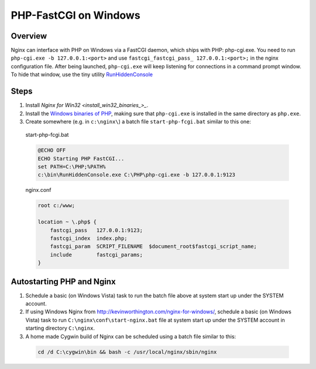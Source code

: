 
.. meta::
   :description: How to use NGINX to interface with PHP on windows using a FastCGI daemon.

PHP-FastCGI on Windows
======================

Overview
--------
Nginx can interface with PHP on Windows via a FastCGI daemon, which ships with PHP: php-cgi.exe. 
You need to run ``php-cgi.exe -b 127.0.0.1:<port>`` and use ``fastcgi_fastcgi_pass_ 127.0.0.1:<port>;`` in the nginx configuration file. 
After being launched, ``php-cgi.exe`` will keep listening for connections in a command prompt window. 
To hide that window, use the tiny utility `RunHiddenConsole <http://redmine.lighttpd.net/attachments/660/RunHiddenConsole.zip>`_ 

.. 
  Dead link
  (the original can be found at http://www.msfn.org/board/index.php?act=ST&f=70&t=49184 but downloading requires signing up for the message board and the binaries are identical - md5sum abc6379205de2618851c4fcbf72112eb).



Steps
-----
#. Install `Nginx for Win32 <install_win32_binaries_>_`.
#. Install the `Windows binaries of PHP <http://windows.php.net/>`_, making sure that ``php-cgi.exe`` is installed in the same directory as ``php.exe``.
#. Create somewhere (e.g. in ``c:\nginx\``) a batch file ``start-php-fcgi.bat`` similar to this one:

  start-php-fcgi.bat
  
  .. code-block:: bat

    @ECHO OFF
    ECHO Starting PHP FastCGI...
    set PATH=C:\PHP;%PATH%
    c:\bin\RunHiddenConsole.exe C:\PHP\php-cgi.exe -b 127.0.0.1:9123

  nginx.conf
  
  .. code-block:: nginx

    root c:/www;

    location ~ \.php$ {
        fastcgi_pass   127.0.0.1:9123;
        fastcgi_index  index.php;
        fastcgi_param  SCRIPT_FILENAME  $document_root$fastcgi_script_name;
        include        fastcgi_params;
    }



Autostarting PHP and Nginx
--------------------------
#. Schedule a basic (on Windows Vista) task to run the batch file above at system start up under the SYSTEM account. 
#. If using Windows Nginx from http://kevinworthington.com/nginx-for-windows/, schedule a basic (on Windows Vista) task to run ``C:\nginx\conf\start-nginx.bat`` file at system start up under the SYSTEM account in starting directory ``C:\nginx``. 
#. A home made Cygwin build of Nginx can be scheduled using a batch file similar to this:

  .. code-block:: bash
    
    cd /d C:\cygwin\bin && bash -c /usr/local/nginx/sbin/nginx
